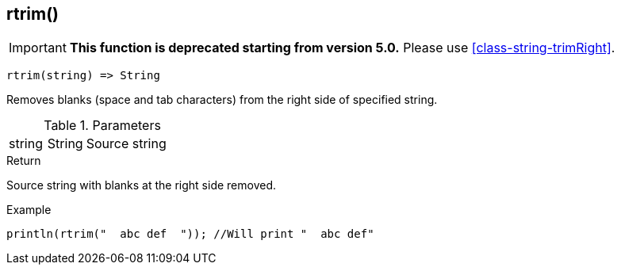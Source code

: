 [.nxsl-function]
[[func-rtrim]]
== rtrim()

****
[IMPORTANT]
====
*This function is deprecated starting from version 5.0.*
Please use <<class-string-trimRight>>.
====
****

[source,c]
----
rtrim(string) => String
----

Removes blanks (space and tab characters) from the right side of specified string.

.Parameters
[cols="1,1,3" grid="none", frame="none"]
|===
|string|String|Source string
|===

.Return
Source string with blanks at the right side removed.

.Example
[.source]
....
println(rtrim("  abc def  ")); //Will print "  abc def"
....

